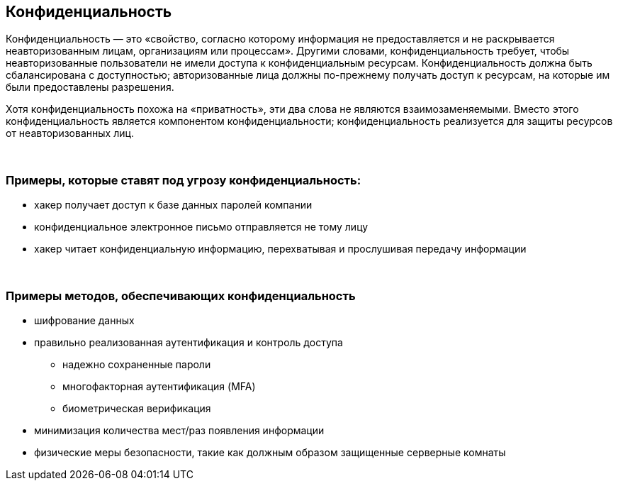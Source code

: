 == Конфиденциальность

Конфиденциальность — это «свойство, согласно которому информация не предоставляется и не раскрывается неавторизованным лицам, организациям или процессам».
Другими словами, конфиденциальность требует, чтобы неавторизованные пользователи не имели доступа к конфиденциальным ресурсам.
Конфиденциальность должна быть сбалансирована с доступностью; авторизованные лица должны по-прежнему получать доступ к ресурсам, на которые им были предоставлены разрешения.

Хотя конфиденциальность похожа на «приватность», эти два слова не являются взаимозаменяемыми.
Вместо этого конфиденциальность является компонентом конфиденциальности; конфиденциальность реализуется для защиты ресурсов от неавторизованных лиц.

{nbsp} +

=== Примеры, которые ставят под угрозу конфиденциальность:

** хакер получает доступ к базе данных паролей компании
** конфиденциальное электронное письмо отправляется не тому лицу
** хакер читает конфиденциальную информацию, перехватывая и прослушивая передачу информации

{nbsp} +

=== Примеры методов, обеспечивающих конфиденциальность

** шифрование данных
** правильно реализованная аутентификация и контроль доступа
*** надежно сохраненные пароли
*** многофакторная аутентификация (MFA)
*** биометрическая верификация
** минимизация количества мест/раз появления информации
** физические меры безопасности, такие как должным образом защищенные серверные комнаты
